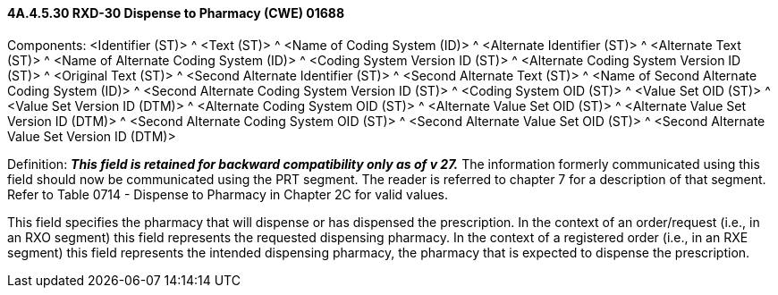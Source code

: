 ==== 4A.4.5.30 RXD-30 Dispense to Pharmacy (CWE) 01688

Components: <Identifier (ST)> ^ <Text (ST)> ^ <Name of Coding System (ID)> ^ <Alternate Identifier (ST)> ^ <Alternate Text (ST)> ^ <Name of Alternate Coding System (ID)> ^ <Coding System Version ID (ST)> ^ <Alternate Coding System Version ID (ST)> ^ <Original Text (ST)> ^ <Second Alternate Identifier (ST)> ^ <Second Alternate Text (ST)> ^ <Name of Second Alternate Coding System (ID)> ^ <Second Alternate Coding System Version ID (ST)> ^ <Coding System OID (ST)> ^ <Value Set OID (ST)> ^ <Value Set Version ID (DTM)> ^ <Alternate Coding System OID (ST)> ^ <Alternate Value Set OID (ST)> ^ <Alternate Value Set Version ID (DTM)> ^ <Second Alternate Coding System OID (ST)> ^ <Second Alternate Value Set OID (ST)> ^ <Second Alternate Value Set Version ID (DTM)>

Definition: *_This field is retained for backward compatibility only as of v 27._* The information formerly communicated using this field should now be communicated using the PRT segment. The reader is referred to chapter 7 for a description of that segment. Refer to Table 0714 - Dispense to Pharmacy in Chapter 2C for valid values.

This field specifies the pharmacy that will dispense or has dispensed the prescription. In the context of an order/request (i.e., in an RXO segment) this field represents the requested dispensing pharmacy. In the context of a registered order (i.e., in an RXE segment) this field represents the intended dispensing pharmacy, the pharmacy that is expected to dispense the prescription.

